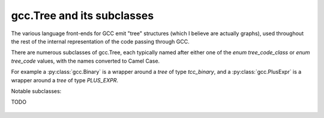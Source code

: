 gcc.Tree and its subclasses
===========================

The various language front-ends for GCC emit "tree" structures (which I believe
are actually graphs), used throughout the rest of the internal representation of
the code passing through GCC.

.. py:class:: gcc.Tree

   A ``gcc.Tree`` is a wrapper around GCC's `tree` type

   .. py:attribute:: debug()

      Dump the tree to stderr, using GCC's own diagnostic routines

   .. py:attribute:: type

      Instance of :py:class:`gcc.Tree` giving the type of the node

   .. py:attribute:: addr

     (long) The address of the underlying GCC object in memory

There are numerous subclasses of gcc.Tree, each typically named after either
one of the `enum tree_code_class` or `enum tree_code` values, with the names
converted to Camel Case.

For example a :py:class:`gcc.Binary` is a wrapper around a `tree` of type
`tcc_binary`, and  a :py:class:`gcc.PlusExpr` is a wrapper around a `tree` of
type `PLUS_EXPR`.

Notable subclasses:

.. py:class:: gcc.Binary

   A subclass of `gcc.Tree` indicating a binary expression.

   Corresponds to the `tcc_binary` value of `enum tree_code` within
   GCC's own C sources.

   Has subclasses for the various kinds of binary expression.  These
   include:

   .. These tables correspond to GCC's "tree.def"

   Simple arithmetic:

      ============================    ======================  ==============
      Subclass                        C/C++ operators         enum tree_code
      ============================    ======================  ==============
      .. py:class:: gcc.PlusExpr      `+`                     PLUS_EXPR
      .. py:class:: gcc.MinusExpr     `-`                     MINUS_EXPR
      .. py:class:: gcc.MultExpr      `*`                     MULT_EXPR
      ============================    ======================  ==============

   Pointer addition:

      =================================    =================  =================
      Subclass                             C/C++ operators    enum tree_code
      =================================    =================  =================
      .. py:class:: gcc.PointerPlusExpr                       POINTER_PLUS_EXPR
      =================================    =================  =================

   Various division operations:

      ==============================  ===============
      Subclass                        C/C++ operators
      ==============================  ===============
      .. py:class:: gcc.TruncDivExr
      .. py:class:: gcc.CeilDivExpr
      .. py:class:: gcc.FloorDivExpr
      .. py:class:: gcc.RoundDivExpr
      ==============================  ===============

   The remainder counterparts of the above division operators:

      ==============================  ===============
      Subclass                        C/C++ operators
      ==============================  ===============
      .. py:class:: gcc.TruncModExpr
      .. py:class:: gcc.CeilModExpr
      .. py:class:: gcc.FloorModExpr
      .. py:class:: gcc.RoundModExpr
      ==============================  ===============

   Division for reals:

      ===================================  ======================
      Subclass                             C/C++ operators
      ===================================  ======================
      .. py:class:: gcc.RdivExpr
      ===================================  ======================

   Division that does not need rounding (e.g. for pointer subtraction in C):

      ===================================  ======================
      Subclass                             C/C++ operators
      ===================================  ======================
      .. py:class:: gcc.ExactDivExpr
      ===================================  ======================

   Max and min:

      ===================================  ======================
      Subclass                             C/C++ operators
      ===================================  ======================
      .. py:class:: gcc.MaxExpr
      .. py:class:: gcc.MinExpr
      ===================================  ======================

    Shift and rotate operations:

      ===================================  ======================
      Subclass                             C/C++ operators
      ===================================  ======================
      .. py:class:: gcc.LrotateExpr
      .. py:class:: gcc.LshiftExpr
      .. py:class:: gcc.RrotateExpr
      .. py:class:: gcc.RshiftExpr
      ===================================  ======================

   Bitwise binary expressions:

      ===================================  =========================
      Subclass                             C/C++ operators
      ===================================  =========================
      .. py:class:: gcc.BitAndExpr         `&`, `&=` (bitwise "and")
      .. py:class:: gcc.BitIorExpr         `|`, `|=` (bitwise "or")
      .. py:class:: gcc.BitXorExpr         `^`, `^=` (bitwise "xor")
      ===================================  =========================

  Other gcc.Binary subclasses:

      ========================================  ==================================
      Subclass                                  Usage
      ========================================  ==================================
      .. py:class:: gcc.CompareExpr
      .. py:class:: gcc.CompareGExpr
      .. py:class:: gcc.CompareLExpr
      .. py:class:: gcc.ComplexExpr
      .. py:class:: gcc.MinusNomodExpr
      .. py:class:: gcc.PlusNomodExpr
      .. py:class:: gcc.RangeExpr
      .. py:class:: gcc.UrshiftExpr
      .. py:class:: gcc.VecExtractevenExpr
      .. py:class:: gcc.VecExtractoddExpr
      .. py:class:: gcc.VecInterleavehighExpr
      .. py:class:: gcc.VecInterleavelowExpr
      .. py:class:: gcc.VecLshiftExpr
      .. py:class:: gcc.VecPackFixTruncExpr
      .. py:class:: gcc.VecPackSatExpr
      .. py:class:: gcc.VecPackTruncExpr
      .. py:class:: gcc.VecRshiftExpr
      .. py:class:: gcc.WidenMultExpr
      .. py:class:: gcc.WidenMultHiExpr
      .. py:class:: gcc.WidenMultLoExpr
      .. py:class:: gcc.WidenSumExpr
      ========================================  ==================================
 



.. py:class:: gcc.Unary

   A subclass of `gcc.Tree` indicating a unary expression (i.e. taking a
   single argument).

   Corresponds to the `tcc_unary` value of `enum tree_code` within
   GCC's own C sources.

      ======================================  ==================================================
      Subclass                                Meaning; C/C++ operators
      ======================================  ==================================================
      .. py:class:: gcc.AbsExpr               Absolute value
      .. py:class:: gcc.AddrSpaceConvertExpr  Conversion of pointers between address spaces
      .. py:class:: gcc.BitNotExpr            `~` (bitwise "not")
      .. py:class:: gcc.CastExpr
      .. py:class:: gcc.ConjExpr              For complex types: complex conjugate
      .. py:class:: gcc.ConstCastExpr
      .. py:class:: gcc.ConvertExpr
      .. py:class:: gcc.DynamicCastExpr
      .. py:class:: gcc.FixTruncExpr          Convert real to fixed-point, via truncation
      .. py:class:: gcc.FixedConvertExpr
      .. py:class:: gcc.FloatExpr             Convert integer to real
      .. py:class:: gcc.NegateExpr            Unary negation
      .. py:class:: gcc.NoexceptExpr
      .. py:class:: gcc.NonLvalueExpr
      .. py:class:: gcc.NopExpr
      .. py:class:: gcc.ParenExpr
      .. py:class:: gcc.ReducMaxExpr
      .. py:class:: gcc.ReducMinExpr
      .. py:class:: gcc.ReducPlusExpr
      .. py:class:: gcc.ReinterpretCastExpr
      .. py:class:: gcc.StaticCastExpr
      .. py:class:: gcc.UnaryPlusExpr
      ======================================  ==================================================

   Template:

      ===================================  ======================
      Subclass                             C/C++ operators
      ===================================  ======================
      ===================================  ======================

TODO

  .. Here's a dump of the class hierarchy, from help(gcc):
  ..    Tree
  ..        ArgumentPackSelect
  ..        Baselink
  ..        Binary
  ..            BitAndExpr
  ..            BitIorExpr
  ..            BitXorExpr
  ..            CeilDivExpr
  ..            CeilModExpr
  ..            CompareExpr
  ..            CompareGExpr
  ..            CompareLExpr
  ..            ComplexExpr
  ..            ExactDivExpr
  ..            FloorDivExpr
  ..            FloorModExpr
  ..            LrotateExpr
  ..            LshiftExpr
  ..            MaxExpr
  ..            MinExpr
  ..            MinusExpr
  ..            MinusNomodExpr
  ..            MultExpr
  ..            PlusExpr
  ..            PlusNomodExpr
  ..            PointerPlusExpr
  ..            RangeExpr
  ..            RdivExpr
  ..            RoundDivExpr
  ..            RoundModExpr
  ..            RrotateExpr
  ..            RshiftExpr
  ..            TruncDivExpr
  ..            TruncModExpr
  ..            UrshiftExpr
  ..            VecExtractevenExpr
  ..            VecExtractoddExpr
  ..            VecInterleavehighExpr
  ..            VecInterleavelowExpr
  ..            VecLshiftExpr
  ..            VecPackFixTruncExpr
  ..            VecPackSatExpr
  ..            VecPackTruncExpr
  ..            VecRshiftExpr
  ..            WidenMultExpr
  ..            WidenMultHiExpr
  ..            WidenMultLoExpr
  ..            WidenSumExpr
  ..        Block
  ..        Comparison
  ..            EqExpr
  ..            GeExpr
  ..            GtExpr
  ..            LeExpr
  ..            LtExpr
  ..            LtgtExpr
  ..            NeExpr
  ..            OrderedExpr
  ..            UneqExpr
  ..            UngeExpr
  ..            UngtExpr
  ..            UnleExpr
  ..            UnltExpr
  ..            UnorderedExpr
  ..        Constant
  ..            ComplexCst
  ..            FixedCst
  ..            IntegerCst
  ..            PtrmemCst
  ..            RealCst
  ..            StringCst
  ..            VectorCst
  ..        Constructor
  ..        Declaration
  ..            ClassMethodDecl
  ..            ConstDecl
  ..            DebugExprDecl
  ..            FieldDecl
  ..            FunctionDecl
  ..            ImportedDecl
  ..            InstanceMethodDecl
  ..            KeywordDecl
  ..            LabelDecl
  ..            NamespaceDecl
  ..            ParmDecl
  ..            PropertyDecl
  ..            ResultDecl
  ..            TemplateDecl
  ..            TranslationUnitDecl
  ..            TypeDecl
  ..            UsingDecl
  ..            VarDecl
  ..        DefaultArg
  ..        ErrorMark
  ..        Expression
  ..            AddrExpr
  ..            AlignofExpr
  ..            ArrowExpr
  ..            AssertExpr
  ..            AtEncodeExpr
  ..            BindExpr
  ..            CMaybeConstExpr
  ..            ClassReferenceExpr
  ..            CleanupPointExpr
  ..            CompoundExpr
  ..            CompoundLiteralExpr
  ..            CondExpr
  ..            CtorInitializer
  ..            DlExpr
  ..            DotProdExpr
  ..            DotstarExpr
  ..            EmptyClassExpr
  ..            ExcessPrecisionExpr
  ..            ExprPackExpansion
  ..            ExprStmt
  ..            FdescExpr
  ..            FmaExpr
  ..            InitExpr
  ..            MessageSendExpr
  ..            ModifyExpr
  ..            ModopExpr
  ..            MustNotThrowExpr
  ..            NonDependentExpr
  ..            NontypeArgumentPack
  ..            NullExpr
  ..            NwExpr
  ..            ObjTypeRef
  ..            OffsetofExpr
  ..            PolynomialChrec
  ..            PostdecrementExpr
  ..            PostincrementExpr
  ..            PredecrementExpr
  ..            PredictExpr
  ..            PreincrementExpr
  ..            PropertyRef
  ..            PseudoDtorExpr
  ..            RealignLoad
  ..            SaveExpr
  ..            ScevKnown
  ..            ScevNotKnown
  ..            SizeofExpr
  ..            StmtExpr
  ..            TagDefn
  ..            TargetExpr
  ..            TemplateIdExpr
  ..            ThrowExpr
  ..            TruthAndExpr
  ..            TruthAndifExpr
  ..            TruthNotExpr
  ..            TruthOrExpr
  ..            TruthOrifExpr
  ..            TruthXorExpr
  ..            TypeExpr
  ..            TypeidExpr
  ..            VaArgExpr
  ..            VecCondExpr
  ..            VecDlExpr
  ..            VecInitExpr
  ..            VecNwExpr
  ..            WidenMultMinusExpr
  ..            WidenMultPlusExpr
  ..            WithCleanupExpr
  ..            WithSizeExpr
  ..        IdentifierNode
  ..        LambdaExpr
  ..        OmpClause
  ..        OptimizationNode
  ..        Overload
  ..        PlaceholderExpr
  ..        Reference
  ..            ArrayRangeRef
  ..            ArrayRef
  ..            AttrAddrExpr
  ..            BitFieldRef
  ..            ComponentRef
  ..            ImagpartExpr
  ..            IndirectRef
  ..            MemRef
  ..            MemberRef
  ..            OffsetRef
  ..            RealpartExpr
  ..            ScopeRef
  ..            TargetMemRef
  ..            UnconstrainedArrayRef
  ..            ViewConvertExpr
  ..        SsaName
  ..        Statement
  ..            AsmExpr
  ..            BreakStmt
  ..            CaseLabelExpr
  ..            CatchExpr
  ..            CleanupStmt
  ..            ContinueStmt
  ..            DeclExpr
  ..            DoStmt
  ..            EhFilterExpr
  ..            EhSpecBlock
  ..            ExitExpr
  ..            ExitStmt
  ..            ForStmt
  ..            GotoExpr
  ..            Handler
  ..            IfStmt
  ..            LabelExpr
  ..            LoopExpr
  ..            LoopStmt
  ..            OmpAtomic
  ..            OmpCritical
  ..            OmpFor
  ..            OmpMaster
  ..            OmpOrdered
  ..            OmpParallel
  ..            OmpSection
  ..            OmpSections
  ..            OmpSingle
  ..            OmpTask
  ..            RangeForStmt
  ..            ReturnExpr
  ..            StmtStmt
  ..            SwitchExpr
  ..            SwitchStmt
  ..            TryBlock
  ..            TryCatchExpr
  ..            TryFinally
  ..            UsingDirective
  ..            WhileStmt
  ..        StatementList
  ..        StaticAssert
  ..        TargetOptionNode
  ..        TemplateInfo
  ..        TemplateParmIndex
  ..        TraitExpr
  ..        TreeBinfo
  ..        TreeList
  ..        TreeVec
  ..        Type
  ..            ArrayType
  ..            BooleanType
  ..            BoundTemplateTemplateParm
  ..            CategoryImplementationType
  ..            CategoryInterfaceType
  ..            ClassImplementationType
  ..            ClassInterfaceType
  ..            ComplexType
  ..            DecltypeType
  ..            EnumeralType
  ..            FixedPointType
  ..            FunctionType
  ..            IntegerType
  ..            LangType
  ..            MethodType
  ..            NullptrType
  ..            OffsetType
  ..            PointerType
  ..            ProtocolInterfaceType
  ..            QualUnionType
  ..            RealType
  ..            RecordType
  ..            ReferenceType
  ..            TemplateTemplateParm
  ..            TemplateTypeParm
  ..            TypeArgumentPack
  ..            TypePackExpansion
  ..            TypenameType
  ..            TypeofType
  ..            UnboundClassTemplate
  ..            UnconstrainedArrayType
  ..            UnionType
  ..            VectorType
  ..            VoidType
  ..        Unary
  ..            AbsExpr
  ..            AddrSpaceConvertExpr
  ..            BitNotExpr
  ..            CastExpr
  ..            ConjExpr
  ..            ConstCastExpr
  ..            ConvertExpr
  ..            DynamicCastExpr
  ..            FixTruncExpr
  ..            FixedConvertExpr
  ..            FloatExpr
  ..            NegateExpr
  ..            NoexceptExpr
  ..            NonLvalueExpr
  ..            NopExpr
  ..            ParenExpr
  ..            ReducMaxExpr
  ..            ReducMinExpr
  ..            ReducPlusExpr
  ..            ReinterpretCastExpr
  ..            StaticCastExpr
  ..            UnaryPlusExpr
  ..            VecUnpackFloatHiExpr
  ..            VecUnpackFloatLoExpr
  ..            VecUnpackHiExpr
  ..            VecUnpackLoExpr
  ..        VlExp
  ..            AggrInitExpr
  ..            CallExpr

